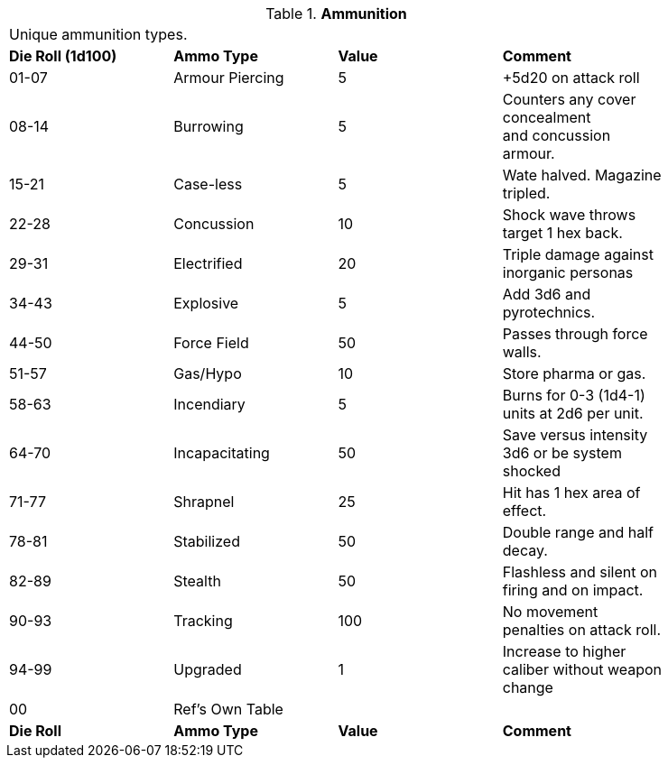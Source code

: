 // Table 48.3 Ammunition
.*Ammunition*
[width="85%",cols="^,<,^,<",frame="all", stripes="even"]
|===
4+<|Unique ammunition types. 
s|Die Roll (1d100)
s|Ammo Type
s|Value
s|Comment

|01-07
|Armour Piercing
|5
|+5d20 on attack roll

|08-14
|Burrowing
|5
|Counters any cover concealment +
and concussion armour.

|15-21
|Case-less
|5
|Wate halved. Magazine tripled.

|22-28
|Concussion
|10
|Shock wave throws target 1 hex back.

|29-31
|Electrified
|20
|Triple damage against inorganic personas

|34-43
|Explosive
|5
|Add 3d6 and pyrotechnics.

|44-50
|Force Field
|50
|Passes through force walls.

|51-57
|Gas/Hypo
|10
|Store pharma or gas.

|58-63
|Incendiary
|5
|Burns for 0-3 (1d4-1) units at 2d6 per unit.

|64-70
|Incapacitating
|50
|Save versus intensity 3d6 or be system shocked

|71-77
|Shrapnel
|25
|Hit has 1 hex area of effect.

|78-81
|Stabilized
|50
|Double range and half decay.

|82-89
|Stealth
|50
|Flashless and silent on firing and on impact.

|90-93
|Tracking
|100
|No movement penalties on attack roll.

|94-99
|Upgraded
|1
|Increase to higher caliber without weapon change

|00
|Ref's Own Table
|
|

s|Die Roll
s|Ammo Type
s|Value
s|Comment
|===
